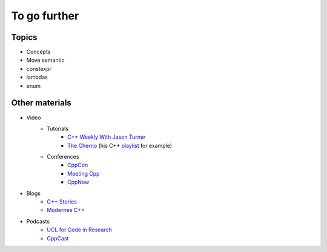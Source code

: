 To go further
#############


Topics
------

- Concepts
- Move semantic
- constexpr
- lambdas
- enum

Other materials
---------------

- Video
    - Tutorials
        - `C++ Weekly With Jason Turner <https://www.youtube.com/@cppweekly>`__
        - `The Cherno <https://www.youtube.com/@TheCherno>`__ (his C++ `playlist <https://www.youtube.com/watch?v=18c3MTX0PK0&list=PLlrATfBNZ98dudnM48yfGUldqGD0S4FFb>`__ for example)
    - Conferences 
        - `CppCon <https://www.youtube.com/@CppCon>`__
        - `Meeting Cpp <https://www.youtube.com/@MeetingCPP>`__
        - `CppNow <https://www.youtube.com/@CppNow>`__

- Blogs
    - `C++ Stories <https://www.cppstories.com>`__
    - `Modernes C++ <https://www.modernescpp.com>`__
- Podcasts
    - `UCL for Code in Research <https://uclforcodeinresearch.buzzsprout.com>`__
    - `CppCast <https://cppcast.com>`__
